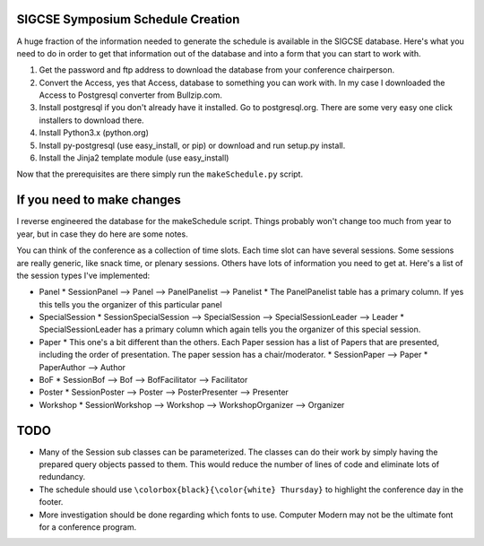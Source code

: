 SIGCSE Symposium Schedule Creation
==================================

A huge fraction of the information needed to generate the schedule is available in the SIGCSE database.  Here's what you need to do in order to get that information out of the database and into a form that you can start to work with.

#.  Get the password and ftp address to download the database from your conference chairperson.

#.  Convert the Access, yes that Access, database to something you can work with.  In my case I downloaded the Access to Postgresql converter from Bullzip.com.  

#.  Install postgresql if you don't already have it installed.  Go to postgresql.org.  There are some very easy one click installers to download there.

#.  Install Python3.x  (python.org)

#.  Install py-postgresql   (use easy_install, or pip) or download and run setup.py install.

#. Install the Jinja2 template module  (use easy_install)

Now that the prerequisites are there simply run the ``makeSchedule.py`` script.

If you need to make changes
===========================

I reverse engineered the database for the makeSchedule script.  Things probably won't change too much from year to year, but in case they do here are some notes.

You can think of the conference as a collection of time slots.  Each time slot can have several sessions.  Some sessions are really generic, like snack time, or plenary sessions.  Others have lots of information you need to get at.  Here's a list of the session types I've implemented:

* Panel
  * SessionPanel --> Panel --> PanelPanelist --> Panelist
  * The PanelPanelist table has a primary column.  If yes this tells you the organizer of this particular panel

* SpecialSession
  * SessionSpecialSession --> SpecialSession --> SpecialSessionLeader --> Leader
  * SpecialSessionLeader has a primary column which again tells you the organizer of this special session.
  
* Paper
  * This one's a bit different than the others.  Each Paper session has a list of Papers that are presented, including the order of presentation.  The paper session has a chair/moderator.
  * SessionPaper --> Paper
  * PaperAuthor --> Author
  
* BoF
  * SessionBof --> Bof --> BofFacilitator --> Facilitator
  
* Poster
  * SessionPoster --> Poster --> PosterPresenter --> Presenter
  
* Workshop
  * SessionWorkshop --> Workshop --> WorkshopOrganizer --> Organizer

  
TODO
====

* Many of the Session sub classes can be parameterized.  The classes can do their work by simply having the prepared query objects passed to them.  This would reduce the number of lines of code and eliminate lots of redundancy.

* The schedule should use ``\colorbox{black}{\color{white} Thursday}`` to highlight the conference day in the footer. 

* More investigation should be done regarding which fonts to use.  Computer Modern may not be the ultimate font for a conference program.
